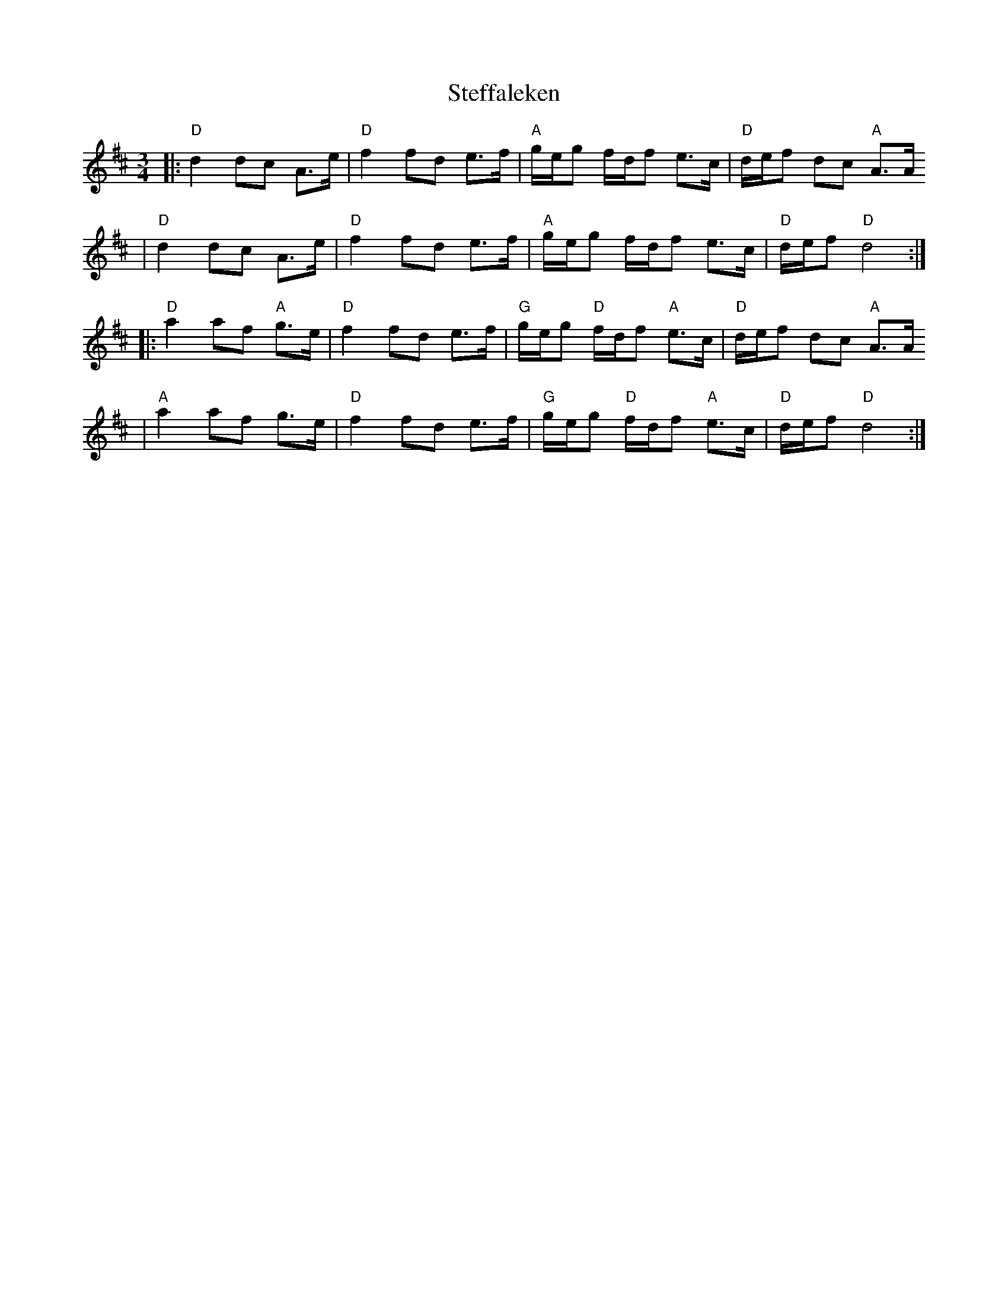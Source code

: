 X:20
T:Steffaleken
R:rorospols
Z:2001 Brian Wilson <baab@mediaone.net>
M:3/4
L:1/8
K:D
|: "D"d2 dc A>e | "D"f2 fd e>f | "A"g/e/g f/d/f e>c | "D"d/e/f dc "A"A>A
|  "D"d2 dc A>e | "D"f2 fd e>f | "A"g/e/g f/d/f e>c | "D"d/e/f "D"d4 :|
|: "D"a2 af "A"g>e | "D"f2 fd e>f | "G"g/e/g "D"f/d/f "A"e>c | "D"d/e/f dc "A"A>A
|  "A"a2 af g>e | "D"f2 fd e>f | "G"g/e/g "D"f/d/f "A"e>c | "D"d/e/f "D"d4 :|
